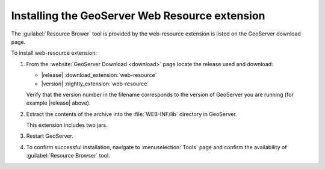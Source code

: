 .. _web_resource_install:

Installing the GeoServer Web Resource extension
===============================================

The :guilabel:`Resource Brower` tool is provided by the web-resource extension is listed on the GeoServer download page.

To install web-resource extension:

#. From the :website:`GeoServer Download <download>` page locate the release used and download: 

   * |release| :download_extension:`web-resource`
   * |version| :nightly_extension:`web-resource`
      
   Verify that the version number in the filename corresponds to the version of GeoServer you are running (for example |release| above).
   
#. Extract the contents of the archive into the :file:`WEB-INF/lib` directory in GeoServer.

   This extension includes two jars.

#. Restart GeoServer.

#. To confirm successful installation, navigate to :menuselection:`Tools` page and confirm the availability of :guilabel:`Resource Browser` tool.
